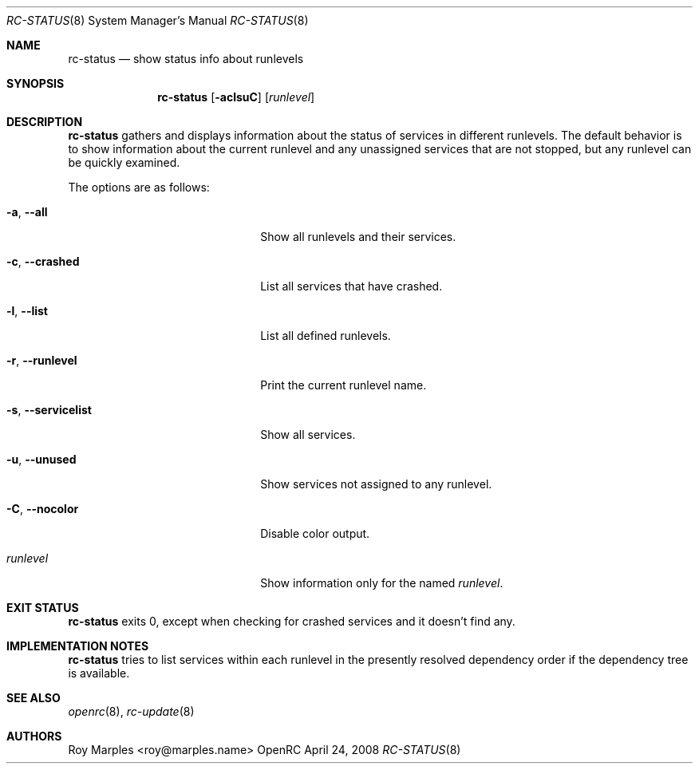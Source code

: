 .\" Copyright (c) 2007-2015 The OpenRC Authors.
.\" See the Authors file at the top-level directory of this distribution and
.\" https://github.com/OpenRC/openrc/blob/master/AUTHORS
.\"
.\" This file is part of OpenRC. It is subject to the license terms in
.\" the LICENSE file found in the top-level directory of this
.\" distribution and at https://github.com/OpenRC/openrc/blob/master/LICENSE
.\" This file may not be copied, modified, propagated, or distributed
.\"    except according to the terms contained in the LICENSE file.
.\"
.Dd April 24, 2008
.Dt RC-STATUS 8 SMM
.Os OpenRC
.Sh NAME
.Nm rc-status
.Nd show status info about runlevels
.Sh SYNOPSIS
.Nm
.Op Fl aclsuC
.Op Ar runlevel
.Sh DESCRIPTION
.Nm
gathers and displays information about the status of services
in different runlevels.  The default behavior is to show information
about the current runlevel and any unassigned services that are not stopped,
but any runlevel can be quickly examined.
.Pp
The options are as follows:
.Bl -tag -width ".Fl test , test string"
.It Fl a , -all
Show all runlevels and their services.
.It Fl c , -crashed
List all services that have crashed.
.It Fl l , -list
List all defined runlevels.
.It Fl r , -runlevel
Print the current runlevel name.
.It Fl s , -servicelist
Show all services.
.It Fl u , -unused
Show services not assigned to any runlevel.
.It Fl C , -nocolor
Disable color output.
.It Ar runlevel
Show information only for the named
.Ar runlevel .
.El
.Sh EXIT STATUS
.Nm
exits 0, except when checking for crashed services and it doesn't find any.
.Sh IMPLEMENTATION NOTES
.Nm
tries to list services within each runlevel in the presently resolved
dependency order if the dependency tree is available.
.Sh SEE ALSO
.Xr openrc 8 ,
.Xr rc-update 8
.Sh AUTHORS
.An Roy Marples <roy@marples.name>
